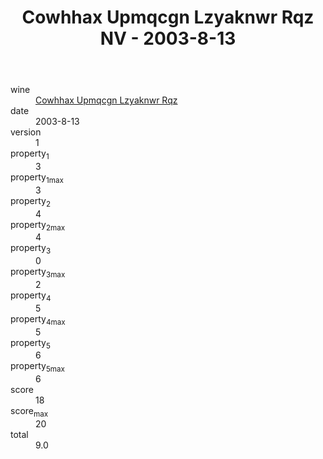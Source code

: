 :PROPERTIES:
:ID:                     188b57fc-b940-49ed-a3bf-111e8d7e20a2
:END:
#+TITLE: Cowhhax Upmqcgn Lzyaknwr Rqz NV - 2003-8-13

- wine :: [[id:ad2b9afb-b106-4f21-8137-c32d83fdd442][Cowhhax Upmqcgn Lzyaknwr Rqz]]
- date :: 2003-8-13
- version :: 1
- property_1 :: 3
- property_1_max :: 3
- property_2 :: 4
- property_2_max :: 4
- property_3 :: 0
- property_3_max :: 2
- property_4 :: 5
- property_4_max :: 5
- property_5 :: 6
- property_5_max :: 6
- score :: 18
- score_max :: 20
- total :: 9.0



